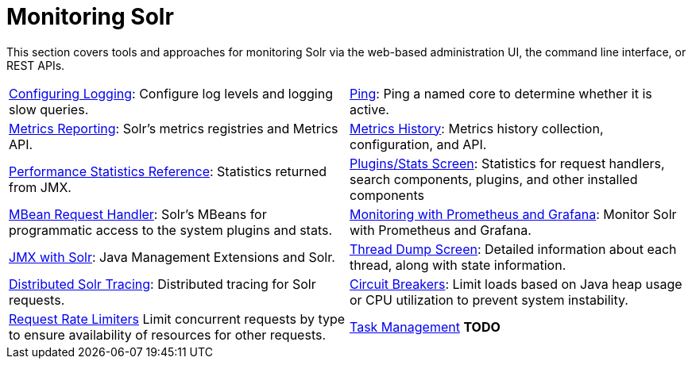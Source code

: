 = Monitoring Solr
:page-children: configuring-logging, \
    ping, \
    metrics-reporting, \
    metrics-history, \
    performance-statistics-reference, \
    plugins-stats-screen, \
    mbean-request-handler, \
    monitoring-with-prometheus-and-grafana, \
    jmx-with-solr, \
    thread-dump, \
    solr-tracing, \
    circuit-breakers, \
    rate-limiters, \
    task-management
// Licensed to the Apache Software Foundation (ASF) under one
// or more contributor license agreements.  See the NOTICE file
// distributed with this work for additional information
// regarding copyright ownership.  The ASF licenses this file
// to you under the Apache License, Version 2.0 (the
// "License"); you may not use this file except in compliance
// with the License.  You may obtain a copy of the License at
//
//   http://www.apache.org/licenses/LICENSE-2.0
//
// Unless required by applicable law or agreed to in writing,
// software distributed under the License is distributed on an
// "AS IS" BASIS, WITHOUT WARRANTIES OR CONDITIONS OF ANY
// KIND, either express or implied.  See the License for the
// specific language governing permissions and limitations
// under the License.

[.lead]
This section covers tools and approaches for monitoring Solr via the web-based administration UI, the command line interface, or REST APIs.

****
// This tags the below list so it can be used in the parent page section list
// tag::monitoring-sections[]
[cols="1,1",frame=none,grid=none,stripes=none]
|===
| <<configuring-logging.adoc#,Configuring Logging>>: Configure log levels and logging slow queries.
| <<ping.adoc#,Ping>>: Ping a named core to determine whether it is active.
| <<metrics-reporting.adoc#,Metrics Reporting>>: Solr's metrics registries and Metrics API.
| <<metrics-history.adoc#,Metrics History>>: Metrics history collection, configuration, and API.
| <<performance-statistics-reference.adoc#,Performance Statistics Reference>>: Statistics returned from JMX.
| <<plugins-stats-screen.adoc#,Plugins/Stats Screen>>: Statistics for request handlers, search components, plugins, and other installed components
| <<mbean-request-handler.adoc#,MBean Request Handler>>: Solr's MBeans for programmatic access to the system plugins and stats.
| <<monitoring-with-prometheus-and-grafana.adoc#,Monitoring with Prometheus and Grafana>>: Monitor Solr with Prometheus and Grafana.
| <<jmx-with-solr.adoc#,JMX with Solr>>: Java Management Extensions and Solr.
|  <<thread-dump.adoc#,Thread Dump Screen>>: Detailed information about each thread, along with state information.
| <<solr-tracing.adoc#,Distributed Solr Tracing>>: Distributed tracing for Solr requests.
| <<circuit-breakers.adoc#,Circuit Breakers>>: Limit loads based on Java heap usage or CPU utilization to prevent system instability.
| <<rate-limiters.adoc#,Request Rate Limiters>> Limit concurrent requests by type to ensure availability of resources for other requests.
| <<task-management.adoc#,Task Management>> *TODO*
|===
// end::monitoring-sections[]
****
